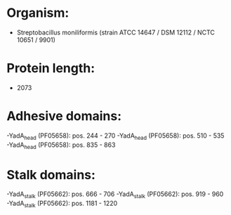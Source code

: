 * Organism:
- Streptobacillus moniliformis (strain ATCC 14647 / DSM 12112 / NCTC 10651 / 9901)
* Protein length:
- 2073
* Adhesive domains:
-YadA_head (PF05658): pos. 244 - 270
-YadA_head (PF05658): pos. 510 - 535
-YadA_head (PF05658): pos. 835 - 863
* Stalk domains:
-YadA_stalk (PF05662): pos. 666 - 706
-YadA_stalk (PF05662): pos. 919 - 960
-YadA_stalk (PF05662): pos. 1181 - 1220

